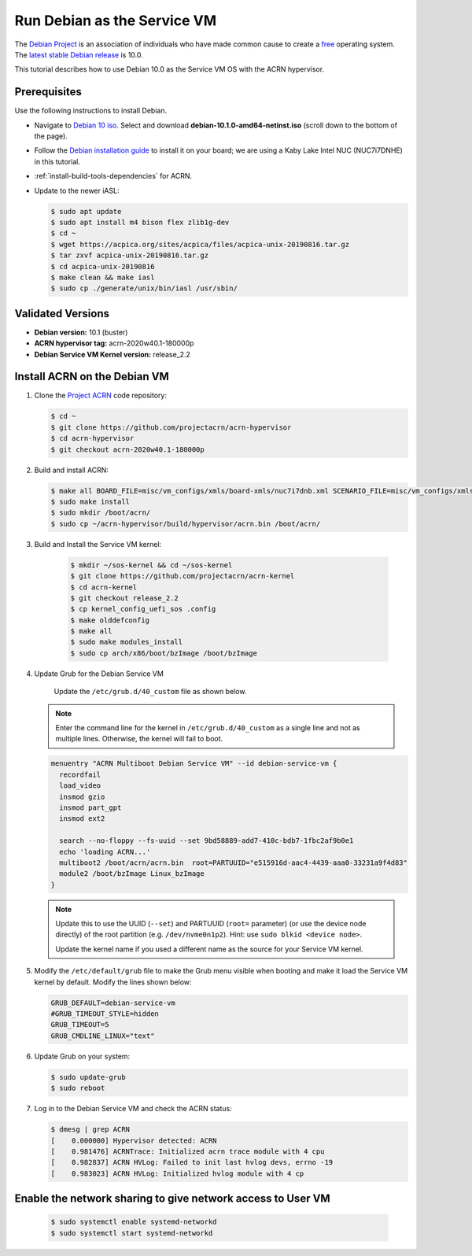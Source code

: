 .. _running_deb_as_serv_vm:

Run Debian as the Service VM
############################

The `Debian Project <https://www.debian.org/>`_ is an association of
individuals who have made common cause to create a `free
<https://www.debian.org/intro/free>`_ operating system. The `latest
stable Debian release <https://www.debian.org/releases/stable/>`_ is
10.0.

This tutorial describes how to use Debian 10.0 as the Service VM OS with
the ACRN hypervisor.

Prerequisites
*************

Use the following instructions to install Debian.

- Navigate to `Debian 10 iso
  <https://cdimage.debian.org/debian-cd/current/amd64/iso-cd/>`_.
  Select and download **debian-10.1.0-amd64-netinst.iso** (scroll down to
  the bottom of the page).
- Follow the `Debian installation guide
  <https://www.debian.org/releases/stable/amd64/index.en.html>`_ to
  install it on your board; we are using a Kaby Lake Intel NUC (NUC7i7DNHE)
  in this tutorial.
- :ref:`install-build-tools-dependencies` for ACRN.
- Update to the newer iASL:

  .. code-block:: bash

     $ sudo apt update
     $ sudo apt install m4 bison flex zlib1g-dev
     $ cd ~
     $ wget https://acpica.org/sites/acpica/files/acpica-unix-20190816.tar.gz
     $ tar zxvf acpica-unix-20190816.tar.gz
     $ cd acpica-unix-20190816
     $ make clean && make iasl
     $ sudo cp ./generate/unix/bin/iasl /usr/sbin/

Validated Versions
******************

- **Debian version:** 10.1 (buster)
- **ACRN hypervisor tag:** acrn-2020w40.1-180000p
- **Debian Service VM Kernel version:** release_2.2

Install ACRN on the Debian VM
*****************************

#. Clone the `Project ACRN <https://github.com/projectacrn/acrn-hypervisor>`_ code repository:

   .. code-block:: bash

      $ cd ~
      $ git clone https://github.com/projectacrn/acrn-hypervisor
      $ cd acrn-hypervisor
      $ git checkout acrn-2020w40.1-180000p

#. Build and install ACRN:

   .. code-block:: bash

      $ make all BOARD_FILE=misc/vm_configs/xmls/board-xmls/nuc7i7dnb.xml SCENARIO_FILE=misc/vm_configs/xmls/config-xmls/nuc7i7dnb/industry.xml RELEASE=0
      $ sudo make install
      $ sudo mkdir /boot/acrn/
      $ sudo cp ~/acrn-hypervisor/build/hypervisor/acrn.bin /boot/acrn/

#. Build and Install the Service VM kernel:

      .. code-block:: bash

         $ mkdir ~/sos-kernel && cd ~/sos-kernel
         $ git clone https://github.com/projectacrn/acrn-kernel
         $ cd acrn-kernel
         $ git checkout release_2.2
         $ cp kernel_config_uefi_sos .config
         $ make olddefconfig
         $ make all
         $ sudo make modules_install
         $ sudo cp arch/x86/boot/bzImage /boot/bzImage

#. Update Grub for the Debian Service VM

      Update the ``/etc/grub.d/40_custom`` file as shown below.

   .. note::
      Enter the command line for the kernel in ``/etc/grub.d/40_custom`` as
      a single line and not as multiple lines. Otherwise, the kernel will
      fail to boot.

   .. code-block:: none

      menuentry "ACRN Multiboot Debian Service VM" --id debian-service-vm {
        recordfail
        load_video
        insmod gzio
        insmod part_gpt
        insmod ext2

        search --no-floppy --fs-uuid --set 9bd58889-add7-410c-bdb7-1fbc2af9b0e1
        echo 'loading ACRN...'
        multiboot2 /boot/acrn/acrn.bin  root=PARTUUID="e515916d-aac4-4439-aaa0-33231a9f4d83"
        module2 /boot/bzImage Linux_bzImage
      }

   .. note::
      Update this to use the UUID (``--set``) and PARTUUID (``root=`` parameter)
      (or use the device node directly) of the root partition (e.g.
      ``/dev/nvme0n1p2``). Hint: use ``sudo blkid <device node>``.

      Update the kernel name if you used a different name as the source
      for your Service VM kernel.

#. Modify the ``/etc/default/grub`` file to make the Grub menu visible when
   booting and make it load the Service VM kernel by default. Modify the
   lines shown below:

   .. code-block:: none

      GRUB_DEFAULT=debian-service-vm
      #GRUB_TIMEOUT_STYLE=hidden
      GRUB_TIMEOUT=5
      GRUB_CMDLINE_LINUX="text"

#. Update Grub on your system:

   .. code-block:: none

      $ sudo update-grub
      $ sudo reboot

#. Log in to the Debian Service VM and check the ACRN status:

   .. code-block:: bash

      $ dmesg | grep ACRN
      [    0.000000] Hypervisor detected: ACRN
      [    0.981476] ACRNTrace: Initialized acrn trace module with 4 cpu
      [    0.982837] ACRN HVLog: Failed to init last hvlog devs, errno -19
      [    0.983023] ACRN HVLog: Initialized hvlog module with 4 cp

Enable the network sharing to give network access to User VM
************************************************************
   .. code-block:: bash

      $ sudo systemctl enable systemd-networkd
      $ sudo systemctl start systemd-networkd

